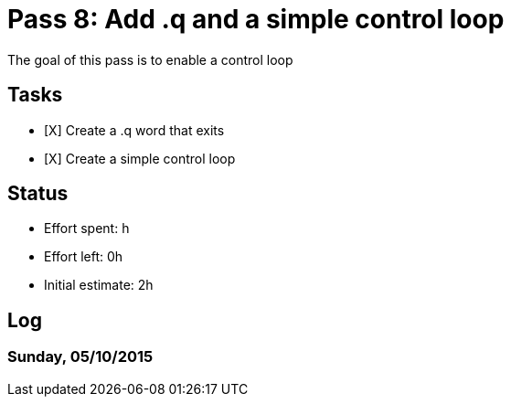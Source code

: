 = Pass 8: Add .q and a simple control loop

The goal of this pass is to enable a control loop

== Tasks
- [X] Create a .q word that exits
- [X] Create a simple control loop


== Status
- Effort spent: h
- Effort left: 0h
- Initial estimate: 2h

== Log

=== Sunday, 05/10/2015

----

----